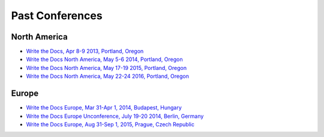 Past Conferences
----------------

North America
~~~~~~~~~~~~~

-  `Write the Docs, Apr 8-9 2013, Portland, Oregon`_
-  `Write the Docs North America, May 5-6 2014, Portland, Oregon`_
-  `Write the Docs North America, May 17-19 2015, Portland, Oregon`_
-  `Write the Docs North America, May 22-24 2016, Portland, Oregon`_

.. _Write the Docs, Apr 8-9 2013, Portland, Oregon: http://conf.writethedocs.org/na/2013/
.. _Write the Docs North America, May 5-6 2014, Portland, Oregon: http://conf.writethedocs.org/na/2014/
.. _Write the Docs North America, May 17-19 2015, Portland, Oregon: http://www.writethedocs.org/conf/na/2015/
.. _Write the Docs North America, May 22-24 2016, Portland, Oregon: http://www.writethedocs.org/conf/na/2016/

Europe
~~~~~~

-  `Write the Docs Europe, Mar 31-Apr 1, 2014, Budapest, Hungary`_
-  `Write the Docs Europe Unconference, July 19-20 2014, Berlin, Germany`_
-  `Write the Docs Europe, Aug 31-Sep 1, 2015, Prague, Czech Republic`_

.. _Write the Docs Europe Unconference, July 19-20 2014, Berlin, Germany: http://conf.writethedocs.org/eu/2014/unconf-berlin.html
.. _Write the Docs Europe, Mar 31-Apr 1, 2014, Budapest, Hungary: http://conf.writethedocs.org/eu/2014/
.. _Write the Docs Europe, Aug 31-Sep 1, 2015, Prague, Czech Republic: http://www.writethedocs.org/conf/eu/2015/
